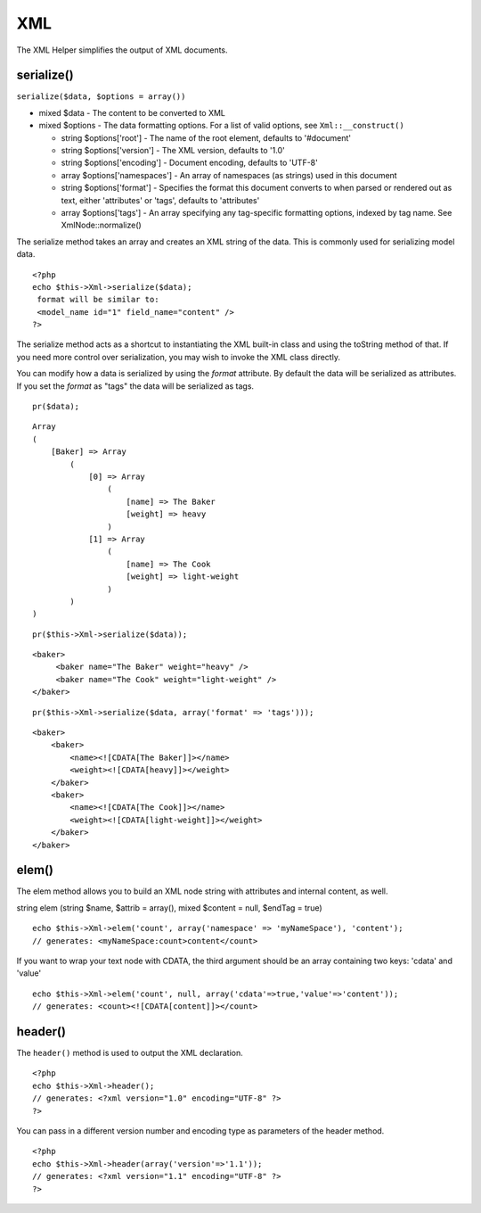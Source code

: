 XML
###

The XML Helper simplifies the output of XML documents.

serialize()
===========

``serialize($data, $options = array())``


-  mixed $data - The content to be converted to XML
-  mixed $options - The data formatting options. For a list of
   valid options, see ``Xml::__construct()``
   
   -  string $options['root'] - The name of the root element, defaults
      to '#document'
   -  string $options['version'] - The XML version, defaults to '1.0'
   -  string $options['encoding'] - Document encoding, defaults to
      'UTF-8'
   -  array $options['namespaces'] - An array of namespaces (as
      strings) used in this document
   -  string $options['format'] - Specifies the format this document
      converts to when parsed or rendered out as text, either
      'attributes' or 'tags', defaults to 'attributes'
   -  array $options['tags'] - An array specifying any tag-specific
      formatting options, indexed by tag name. See XmlNode::normalize()


The serialize method takes an array and creates an XML string of
the data. This is commonly used for serializing model data.

::

    <?php
    echo $this->Xml->serialize($data); 
     format will be similar to:
     <model_name id="1" field_name="content" />
    ?>

The serialize method acts as a shortcut to instantiating the XML
built-in class and using the toString method of that. If you need
more control over serialization, you may wish to invoke the XML
class directly.

You can modify how a data is serialized by using the *format*
attribute. By default the data will be serialized as attributes. If
you set the *format* as "tags" the data will be serialized as
tags.

::

    pr($data);

::

    Array
    (
        [Baker] => Array
            (
                [0] => Array
                    (
                        [name] => The Baker
                        [weight] => heavy
                    )
                [1] => Array
                    (
                        [name] => The Cook
                        [weight] => light-weight
                    )
            )
    )

::

    pr($this->Xml->serialize($data));

::

    <baker>
         <baker name="The Baker" weight="heavy" />
         <baker name="The Cook" weight="light-weight" />
    </baker>

::

    pr($this->Xml->serialize($data, array('format' => 'tags')));

::

    <baker>
        <baker>
            <name><![CDATA[The Baker]]></name>
            <weight><![CDATA[heavy]]></weight>
        </baker>
        <baker>
            <name><![CDATA[The Cook]]></name>
            <weight><![CDATA[light-weight]]></weight>
        </baker>
    </baker>

elem()
======

The elem method allows you to build an XML node string with
attributes and internal content, as well.

string elem (string $name, $attrib = array(), mixed $content =
null, $endTag = true)

::

    echo $this->Xml->elem('count', array('namespace' => 'myNameSpace'), 'content');
    // generates: <myNameSpace:count>content</count>

If you want to wrap your text node with CDATA, the third argument
should be an array containing two keys: 'cdata' and 'value'

::

    echo $this->Xml->elem('count', null, array('cdata'=>true,'value'=>'content'));
    // generates: <count><![CDATA[content]]></count>

header()
========

The ``header()`` method is used to output the XML declaration.

::

    <?php
    echo $this->Xml->header(); 
    // generates: <?xml version="1.0" encoding="UTF-8" ?>
    ?>

You can pass in a different version number and encoding type as
parameters of the header method.

::

    <?php
    echo $this->Xml->header(array('version'=>'1.1')); 
    // generates: <?xml version="1.1" encoding="UTF-8" ?>
    ?>
